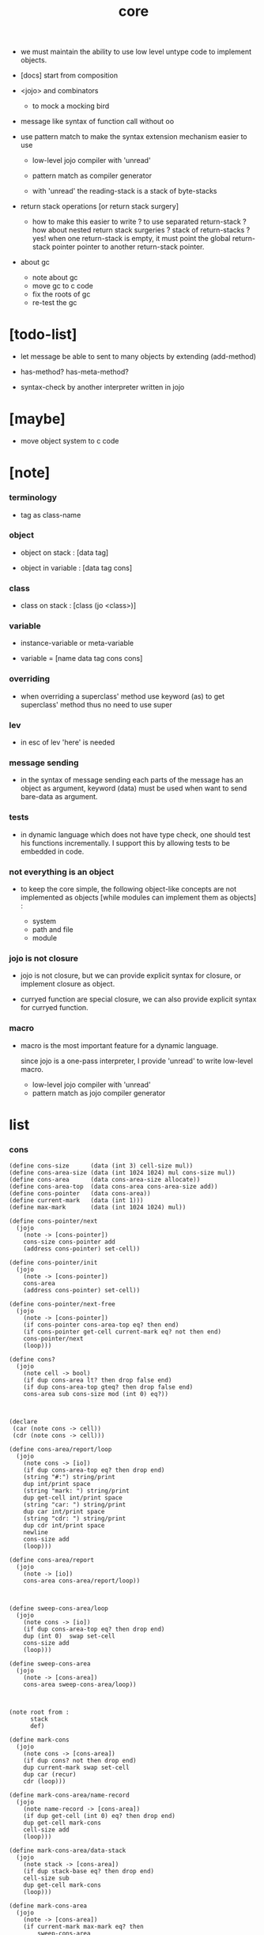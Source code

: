 #+property: tangle core.jo
#+title: core

- we must maintain the ability
  to use low level untype code to implement objects.

- [docs] start from composition

- <jojo> and combinators
  - to mock a mocking bird

- message like syntax of function call
  without oo

- use pattern match to make the syntax extension mechanism
  easier to use
  - low-level jojo compiler with 'unread'
  - pattern match as compiler generator

  - with 'unread'
    the reading-stack is a stack of byte-stacks

- return stack operations
  [or return stack surgery]
  - how to make this easier to write ?
    to use separated return-stack ?
    how about nested return stack surgeries ?
    stack of return-stacks ?
    yes!
    when one return-stack is empty,
    it must point the global return-stack pointer pointer
    to another return-stack pointer.

- about gc
  - note about gc
  - move gc to c code
  - fix the roots of gc
  - re-test the gc

* [todo-list]

  - let message be able to sent to many objects
    by extending (add-method)

  - has-method? has-meta-method?

  - syntax-check by another interpreter written in jojo

* [maybe]

  - move object system to c code

* [note]

*** terminology

    - tag as class-name

*** object

    - object on stack :
      [data tag]

    - object in variable :
      [data tag cons]

*** class

    - class on stack :
      [class (jo <class>)]

*** variable

    - instance-variable or meta-variable

    - variable = [name data tag cons cons]

*** overriding

    - when overriding a superclass' method
      use keyword (as) to get superclass' method
      thus no need to use super

*** lev

    - in esc of lev
      'here' is needed

*** message sending

    - in the syntax of message sending
      each parts of the message has an object as argument,
      keyword (data) must be used when want to send bare-data as argument.

*** tests

    - in dynamic language which does not have type check,
      one should test his functions incrementally.
      I support this by allowing tests to be embedded in code.

*** not everything is an object

    - to keep the core simple,
      the following object-like concepts are not implemented as objects
      [while modules can implement them as objects] :

      - system
      - path and file
      - module

*** jojo is not closure

    - jojo is not closure,
      but we can provide explicit syntax for closure,
      or implement closure as object.

    - curryed function are special closure,
      we can also provide explicit syntax for curryed function.

*** macro

    - macro is the most important feature for a dynamic language.

      since jojo is a one-pass interpreter,
      I provide 'unread' to write low-level macro.

      - low-level jojo compiler with 'unread'
      - pattern match as jojo compiler generator

* list

*** cons

    #+begin_src jojo
    (define cons-size      (data (int 3) cell-size mul))
    (define cons-area-size (data (int 1024 1024) mul cons-size mul))
    (define cons-area      (data cons-area-size allocate))
    (define cons-area-top  (data cons-area cons-area-size add))
    (define cons-pointer   (data cons-area))
    (define current-mark   (data (int 1)))
    (define max-mark       (data (int 1024 1024) mul))

    (define cons-pointer/next
      (jojo
        (note -> [cons-pointer])
        cons-size cons-pointer add
        (address cons-pointer) set-cell))

    (define cons-pointer/init
      (jojo
        (note -> [cons-pointer])
        cons-area
        (address cons-pointer) set-cell))

    (define cons-pointer/next-free
      (jojo
        (note -> [cons-pointer])
        (if cons-pointer cons-area-top eq? then end)
        (if cons-pointer get-cell current-mark eq? not then end)
        cons-pointer/next
        (loop)))

    (define cons?
      (jojo
        (note cell -> bool)
        (if dup cons-area lt? then drop false end)
        (if dup cons-area-top gteq? then drop false end)
        cons-area sub cons-size mod (int 0) eq?))



    (declare
     (car (note cons -> cell))
     (cdr (note cons -> cell)))

    (define cons-area/report/loop
      (jojo
        (note cons -> [io])
        (if dup cons-area-top eq? then drop end)
        (string "#:") string/print
        dup int/print space
        (string "mark: ") string/print
        dup get-cell int/print space
        (string "car: ") string/print
        dup car int/print space
        (string "cdr: ") string/print
        dup cdr int/print space
        newline
        cons-size add
        (loop)))

    (define cons-area/report
      (jojo
        (note -> [io])
        cons-area cons-area/report/loop))



    (define sweep-cons-area/loop
      (jojo
        (note cons -> [io])
        (if dup cons-area-top eq? then drop end)
        dup (int 0)  swap set-cell
        cons-size add
        (loop)))

    (define sweep-cons-area
      (jojo
        (note -> [cons-area])
        cons-area sweep-cons-area/loop))



    (note root from :
          stack
          def)

    (define mark-cons
      (jojo
        (note cons -> [cons-area])
        (if dup cons? not then drop end)
        dup current-mark swap set-cell
        dup car (recur)
        cdr (loop)))

    (define mark-cons-area/name-record
      (jojo
        (note name-record -> [cons-area])
        (if dup get-cell (int 0) eq? then drop end)
        dup get-cell mark-cons
        cell-size add
        (loop)))

    (define mark-cons-area/data-stack
      (jojo
        (note stack -> [cons-area])
        (if dup stack-base eq? then drop end)
        cell-size sub
        dup get-cell mark-cons
        (loop)))

    (define mark-cons-area
      (jojo
        (note -> [cons-area])
        (if current-mark max-mark eq? then
            sweep-cons-area
            (int 0) (address current-mark) set-cell)
        current-mark inc (address current-mark) set-cell
        name-record mark-cons-area/name-record
        stack-pointer
        mark-cons-area/data-stack))

    (note cons :
          mark
          car
          cdr)

    (define new/cons
      (jojo
        (note -> cons)
        (if cons-pointer cons-area-top eq? then
            mark-cons-area
            cons-pointer/init
            cons-pointer/next-free
            (if cons-pointer cons-area-top eq? then
                (string "fatal error : cons-area is full") string/print
                newline bye)
            (loop))
        (if cons-pointer get-cell current-mark eq? then
            cons-pointer/next (loop))
        cons-pointer
        cons-pointer/next end))

    (define set-car
      (jojo
        (note cell cons ->)
        cell-size add
        set-cell))

    (define set-cdr
      (jojo
        (note cell cons ->)
        cell-size add
        cell-size add
        set-cell))

    (define car
      (jojo
        (note cons -> cell)
        cell-size add
        get-cell))

    (define cdr
      (jojo
        (note cons -> cell)
        cell-size add
        cell-size add
        get-cell))

    (define cons
      (jojo
        (note cdr-cell car-cell -> cons)
        new/cons
        tuck set-car
        tuck set-cdr))
    #+end_src

*** assoc-list

    #+begin_src jojo
    (define assq
      (jojo
        (note assoc-list value -> pair or null)
        (if over null eq? then drop drop null end)
        (if over car cdr over eq? then drop car end)
        swap cdr swap (loop)))

    (define assoc/find
      (jojo
        (note assoc-list value -> [pair true] or [false])
        (if over null eq? then drop drop false end)
        (if over car cdr over eq? then drop car true end)
        swap cdr swap (loop)))
    #+end_src

*** list/print

    #+begin_src jojo
    (define list/print
      (jojo
        (note list -> [output])
        (if dup null eq? then drop (jo null) jo/print (string " ") string/print end)
        (if dup cons? not then int/print space end)
        dup cdr (recur)
        car (recur) (jo cons) jo/print (string " ") string/print))
    #+end_src

*** list/copy

    #+begin_src jojo
    (define list/copy
      (jojo
        (note list -> list)
        (note circles are not handled)
        (if dup cons? then end)
        dup cdr (recur)
        car (recur)
        swap
        cons))
    #+end_src

*** set-tail

    #+begin_src jojo
    (define set-tail
      (jojo
        (note element list ->)
        (if dup cdr null eq? then
            swap
            null swap cons
            swap
            set-cdr end)
        (el cdr (loop))))
    #+end_src

*** list/member?

    #+begin_src jojo
    (define list/member?
      (jojo
        (note element list -> true or false)
        (if dup null eq? then 2drop false end)
        (if 2dup car eq? then 2drop true end)
        (el cdr (loop))))
    #+end_src

* core keywords

*** (lev)

    #+begin_src jojo
    (define lev
      (note lev denotes leave-data-here)
      (keyword
        read/jo
        (if dup round-ket eq? then drop end)
        (if dup round-bar eq? then drop
            read/jo
            (if dup (jo esc) eq? then
                drop compile-until-round-ket (loop))
            (el jo/apply (jo here) here (loop)))
        (el (jo ins/jo) here
            here
            (jo here) here (loop))))
    #+end_src

*** (alias)

    #+begin_src jojo
    (define alias
      (keyword
        read/raw-jo (> nick)
        (if (< nick) round-ket eq? then end)
        read/jo (> name)
        (if (< name) round-ket eq? then
            (string "- alias meet uneven list") string/print newline
            (string "  last nick : ") string/print (< nick) jo/print
            newline
            end)
        (el (lev ins/jo (< nick)
                 ins/jo (< name)
                 alias-add)
            (loop))))
    #+end_src

*** (cat)

    - to concatenate string

    #+begin_src jojo
    (define cat
      (keyword
        read/raw-jo
        (if dup round-ket eq? then drop end)
        (if dup double-quote eq? then
            drop one-string
            (lev string/print)
            (loop))
        (if dup round-bar eq? then drop
            read/jo jo/apply (loop))
        (el here (loop))))
    #+end_src

*** (orz)

    #+begin_src jojo
    (define orz
      (keyword
        cat (lev debug)))
    #+end_src

*** (assert)

    - (assert) for embedding tests in code.
      and use (include) to separate tests out.

    #+begin_src jojo
    (define assert
      (keyword
        bare-jojo (> bare-jojo)
        (< bare-jojo) apply
        (if then end)
        (orz "- assert fail on : " (< bare-jojo) bare-jojo/print newline)))
    #+end_src

* jo

*** jo/left-part-of-byte

    #+begin_src jojo
    (define jo/left-part-of-byte
      (jojo
        (note byte jo -> jo)
        tuck
        jo/find-byte
        (if not then (cat "- jo/left-part-of-byte fail") end)
        swap
        jo/left-part))
    #+end_src

*** jo/right-part-of-byte

    #+begin_src jojo
    (define jo/right-part-of-byte
      (jojo
        (note byte jo -> jo)
        tuck
        jo/find-byte
        (if not then (cat "- jo/left-part-of-byte fail") end)
        inc
        swap
        jo/right-part))
    #+end_src

* object system

*** [note]

    - class
      - one superclass
        thus single inheritance
      - meta-variable
      - meta-method
        two ways to implement object creation :
        [1] to use meta class -- class is an object
        [2] to use meta method -- class is not an object
        i will use [2]
      - instance-variable
        i.e. parts of the object
      - method-list
        where super can be used to use an method of superclass
        to implement a new method to override it

    - interface-generator
      when defining a class
      different interface-generator can be used to generate method list
      for example
      - low level array like data with free
      - high level list list data using gc

*** struct of class

    #+begin_src jojo
    (define class/get-tag                 (jojo (jo tag) assq car))

    (define class/has-superclass?         (jojo (jo inherit) assq null eq? not))
    (define class/get-super-tag           (jojo (jo inherit) assq car))

    (define class/has-meta-variable-list? (jojo (jo meta-variable) assq null eq? not))
    (define class/get-meta-variable-list  (jojo (jo meta-variable) assq car))

    (define class/has-meta-method-list?   (jojo (jo meta-method) assq null eq? not))
    (define class/get-meta-method-list    (jojo (jo meta-method) assq car))

    (define class/has-variable-list?      (jojo (jo variable) assq null eq? not))
    (define class/get-variable-list       (jojo (jo variable) assq car))

    (define class/has-method-list?        (jojo (jo method) assq null eq? not))
    (define class/get-method-list         (jojo (jo method) assq car))
    #+end_src

*** (define-class)

    #+begin_src jojo
    (define define-class/keyword/one-variable
      (keyword
        (lev ins/jo
             (esc read/jo here
                  compile-until-round-ket)
             cons cons cons)))

    (define jo-ending-with-colon?
      (jojo
        (note jo -> bool)
        jo->string string/last-byte
        (byte ":") eq?))

    (define define-class/keyword/one-method/complex-message
      (keyword
        (note sum-jo -> sum-jo)
        read/jo
        (if dup round-ket eq? then drop end)
        (if dup jo-ending-with-colon? then
            jo/append
            (loop))
        swap (recur) swap
        (lev ins/jo
             (esc here)
             local-in)))

    (define define-class/keyword/one-method/message
      (keyword
        (note -> jo)
        read/raw-jo
        (if dup round-bar eq? not then end)
        drop read/raw-jo drop
        empty-jo define-class/keyword/one-method/complex-message))

    (define define-class/keyword/one-method/help
      (keyword
        (lev ins/bare-jojo)
        compiling-stack/tos (> offset-place)
        compiling-stack/inc
        define-class/keyword/one-method/message (> message)
        compile-jojo
        compiling-stack/tos (< offset-place) sub
        cell-size div
        (< offset-place) set-cell
        (lev ins/jo (< message)
             swap
             cons)))

    (define define-class/keyword/one-method
      (keyword
        define-class/keyword/one-method/help
        (lev cons)))

    (define define-class/keyword/inherit
      (keyword
        (lev ins/jo inherit
             ins/jo
             (esc read/jo here
                  ignore)
             cons
             cons)))

    (define define-class/keyword/meta-variable-list
      (keyword
        (alias = define-class/keyword/one-variable)
        (lev ins/jo meta-variable
             null
             (esc compile-until-round-ket)
             cons
             cons)))

    (define define-class/keyword/meta-method-list
      (keyword
        (alias * define-class/keyword/one-method)
        (lev ins/jo meta-method
             null
             (esc compile-until-round-ket)
             cons
             cons)))

    (define define-class/keyword/variable-list
      (keyword
        (alias = define-class/keyword/one-variable)
        (lev ins/jo variable
             null
             (esc compile-until-round-ket)
             cons
             cons)))

    (define define-class/keyword/method-list
      (keyword
        (alias * define-class/keyword/one-method)
        (lev ins/jo method
             null
             (esc compile-until-round-ket)
             cons
             cons)))

    (define define-class/help
      (keyword
        read/jo (> class-mame)
        (alias
          inherit       define-class/keyword/inherit
          meta-method   define-class/keyword/meta-method-list
          meta-variable define-class/keyword/meta-variable-list
          variable      define-class/keyword/variable-list
          method        define-class/keyword/method-list)
        (lev null
             ins/jo tag
             ins/jo (< class-mame)
             cons
             cons
             (esc compile-until-round-ket)
             ins/jo <class>
             ins/jo (< class-mame))))

    (define define-class
      (keyword
        compiling-stack/tos (> begin)
        define-class/help
        (lev end)
        (< begin) apply
        bind-name))
    #+end_src

*** send

***** send-to-class

      #+begin_src jojo
      (define send-to-class/find-meta-method
        (jojo
          (note class message -> [value <*> true] or [false])
          (> class message)
          (if (< class) class/has-meta-method-list? then
              (< class) class/get-meta-method-list
              (< message)
              assoc/find
              (if then
                  car
                  true
                  end))
          (if (< class) class/has-superclass? then
              (< class) class/get-super-tag jo/apply drop
              (< message)
              (loop))
          false))

      (define send-to-class
        (jojo
          (> class tag message)
          (< class message)
          send-to-class/find-meta-method
          (if then
              current-local-pointer swap
              (< class tag) (jo self) local-in
              apply-with-local-pointer
              end)
          (string "- send-to-class : can not find message : ") string/print
          (< message) jo/print newline))
      #+end_src

***** send-to-object

      #+begin_src jojo
      (define send-to-object/find-method
        (jojo
          (note tag message -> [bare-jojo true] or [false])
          (> tag message)
          (< tag) jo/apply drop (> class)
          (if (< class) class/has-method-list? then
              (< class) class/get-method-list
              (< message) assoc/find
              (if then
                  car
                  true
                  end))
          (if (< class) class/has-superclass? then
              (< class) class/get-super-tag
              (< message)
              (loop))
          false))

      (define send-to-object
        (jojo
          (> data tag message)
          (< tag message)
          send-to-object/find-method
          (if then
              current-local-pointer swap
              (< data) (< tag) (jo self) local-in
              apply-with-local-pointer
              end)
          (string "- send-to-object : can not find message : ") string/print
          (< message) jo/print newline
          (string "  object/tag : ") string/print
          (< tag) jo/print newline))
      #+end_src

***** send

      #+begin_src jojo
      (define send
        (jojo
          (if over (jo <class>) eq? then send-to-class end)
          send-to-object))
      #+end_src

*** (~)

    #+begin_src jojo
    (define send/sugar/complex
      (keyword
        (note sum-jo -> sum-jo)
        read/raw-jo
        (if dup round-ket eq? then drop end)
        (if dup round-bar eq? then drop read/jo jo/apply (loop))
        (if dup jo-ending-with-colon? then jo/append (loop))
        here (loop)))

    (define ~
      (keyword
        (jo send/sugar) generate-jo (> object-jo)
        (lev ins/jo (< object-jo)
             local-in
             (esc read/raw-jo
                  (if dup jo-ending-with-colon? not
                      then (> message) compile-until-round-ket
                      else send/sugar/complex (> message)))
             ins/jo (< object-jo)
             local-out
             ins/jo (< message)
             send)))
    #+end_src

*** keywords for variable

***** variable-tracing meta-variable-tracing

      #+begin_src jojo
      (define variable->object (jojo car dup car swap cdr swap))

      (define variable-tracing
        (jojo
          (note tag name -> [data tag true] or [false])
          (> tag name)
          (< tag) jo/apply drop (> class)
          (if (< class) class/has-variable-list? not then false end)
          (< class) class/get-variable-list
          (< name)
          assoc/find
          (if then variable->object true end)
          (if (< class) class/has-superclass? not then false end)
          (< class) class/get-super-tag
          (< name)
          (loop)))

      (define meta-variable-tracing
        (jojo
          (note class name -> [data tag true] or [false])
          (> class name)
          (if (< class) class/has-meta-variable-list? then
              (< class) class/get-meta-variable-list
              (< name)
              assoc/find
              (if then variable->object true end)
              (if (< class) class/has-superclass? then
                  (< class) class/get-super-tag
                  jo/apply drop
                  (< name)
                  (loop)))
          (el false)))
      #+end_src

***** (has?)

      #+begin_src jojo
      (define has-instance-variable?
        (jojo
          (note [box tag name] -> true or false)
          (> tag name)
          car (> variable-list)
          (< variable-list name)
          assoc/find
          (if then drop true end)
          (< tag name)
          variable-tracing
          (if then 2drop true end)
          (el false)))

      (define has-meta-variable?
        (jojo
          (note [class (jo <class>) name] -> true or false)
          swap drop
          meta-variable-tracing
          (if then 2drop true end)
          (el false)))

      (define has-variable?
        (jojo
          (note [data tag name] -> true or false)
          (if over (jo <class>) eq? not then
              has-instance-variable? end)
          (el has-meta-variable?)))

      (define has?
        (keyword
          (lev ins/jo
               (esc read/raw-jo here
                    ignore)
               has-variable?)))
      #+end_src

***** (get) (get-data) (get-tag)

      #+begin_src jojo
      (define get-instance-variable
        (jojo
          (note [box tag name] -> [data tag])
          (> tag name)
          car (> variable-list)
          (< variable-list name)
          assoc/find
          (if then variable->object end)
          (< tag name)
          variable-tracing
          (if then end)
          (el (cat "- get-instance-variable fail" newline
                   "  name : " name jo/print newline
                   "  tag : " (< tag) jo/print newline))))


      (define get-meta-variable
        (jojo
          (note [class (jo <class>) name] -> [data tag])
          swap drop
          meta-variable-tracing
          (if then end)
          (cat "- get-meta-variable fail" newline
               "  name : " name jo/print newline
               "  class-name : " (< class) class/get-tag jo/print newline)))

      (define get-variable
        (jojo
          (note [data tag name] -> [data tag])
          (if over (jo <class>) eq? not then
              get-instance-variable end)
          (el get-meta-variable)))


      (define get
        (keyword
          (lev ins/jo
               (esc read/raw-jo here
                    ignore)
               get-variable)))

      (define get-data
        (keyword
          (lev ins/jo
               (esc read/raw-jo here
                    ignore)
               get-variable drop)))

      (define get-tag
        (keyword
          (lev ins/jo
               (esc read/raw-jo here
                    ignore)
               get-variable swap drop)))
      #+end_src

***** (set)

      - set will add a variable when can not find one along the inherit-link.

      #+begin_src jojo
      (define set-instance-variable
        (jojo
          (note [data tag box source-tag name] -> [])
          (> name)
          (> source-tag)
          dup (> box)
          car (> variable-list)
          (>> object)
          (< variable-list name)
          assoc/find
          (if then (> variable)
              (<< object) cons
              (< variable) set-car
              end)
          (el (< name) (<< object) cons cons
              (< variable-list) swap cons
              (< box) set-car)))

      (define set-meta-variable
        (jojo
          (note [data tag class (jo <class>) name] -> [])
          (> name)
          drop
          (> class)
          (>> object)
          (if (< class) class/has-meta-variable-list? not then
              (jo meta-variable)
              null (< name) (<< object) cons cons
              cons
              cons
              (< class)
              set-tail
              end)
          (< class) class/get-meta-variable-list
          (> variable-list)
          (< variable-list)
          (< name)
          assoc/find
          (if then (> variable)
              (<< object) cons
              (< variable) set-car
              end)
          (el (< name) (<< object) cons cons
              (< variable-list)
              set-tail)))

      (define set-variable
        (jojo
          (note [data tag source-data source-tag name] -> [])
          (if over (jo <class>) eq? not then
              set-instance-variable end)
          (el set-meta-variable)))

      (define set
        (keyword
          (lev ins/jo
               (esc read/raw-jo here
                    ignore)
               set-variable)))
      #+end_src

***** (set-data)

      #+begin_src jojo
      (define set-data-in-instance-variable
        (jojo
          (note [data box source-tag name] -> [])
          (> data box source-tag name)

          (< box source-tag name)
          has-instance-variable?
          (if then (< box source-tag name)
              get-instance-variable
              swap drop
              else (jo <data>))

          (< data) swap
          (< box)
          (< source-tag)
          (< name)
          set-instance-variable))

      (define set-data-in-meta-variable
        (jojo
          (note [data class (jo <class>) name] -> [])
          (> data class tag name)
          (< class tag name)
          has-meta-variable?
          (if then
              (< class)
              (< tag)
              (< name)
              get-meta-variable swap drop
              else (jo <data>))
          (< data) swap
          (< class)
          (< tag)
          (< name)
          set-meta-variable))

      (define set-data-in-variable
        (jojo
          (note [data source-data source-tag name] -> [])
          (if over (jo <class>) eq? not then
              set-data-in-instance-variable end)
          (el set-data-in-meta-variable)))

      (define set-data
        (keyword
          (lev ins/jo
               (esc read/raw-jo here
                    ignore)
               set-data-in-variable)))
      #+end_src

*** add-method

    #+begin_src jojo
    (define add-method
      (keyword
        read/jo (> tag)
        (< tag) jo/apply drop (> class)
        compiling-stack/tos (> begin)
        define-class/keyword/one-method/help
        (lev end)
        (< begin) apply (> method)

        (if (< class) class/has-method-list? not then
            (jo method) (< method) cons
            (< class) set-tail end)
        (el (< method)
            (< class) class/get-method-list
            set-tail)))
    #+end_src

*** as

    #+begin_src jojo
    (define as
      (keyword
        (lev drop
             ins/jo (esc read/jo here ignore))))
    #+end_src

* <number>

*** [note]

    - will be rational number

*** <number>

    #+begin_src jojo
    (define-class <number>
      (method
        (* inc (< self) inc (<% self))
        (* dec (< self) dec (<% self))
        (* neg (< self) neg (<% self))

        (* (~ add: i) (< self) (< i) add (<% self))
        (* (~ sub: i) (< self) (< i) sub (<% self))
        (* (~ mul: i) (< self) (< i) mul (<% self))
        (* (~ div: i) (< self) (< i) div (<% self))
        (* (~ mod: i) (< self) (< i) mod (<% self))

        (* (~ eq?: i) (< self) (< i) eq?)
        (* (~ gt?: i) (< self) (< i) gt?)
        (* (~ lt?: i) (< self) (< i) lt?)
        (* (~ gteq?: i) (< self) (< i) gteq?)
        (* (~ lteq?: i) (< self) (< i) lteq?)

        (* print (< self) int/print)
        (* write (string "(int ") string/print
           (<< self) (~ print)
           (string ") ") string/print)))
    #+end_src

*** (number)

    #+begin_src jojo
    (define number
      (keyword
        (jo int) jo/apply
        (lev ins/jo <number>)))
    #+end_src

* <text>

*** <text>

    #+begin_src jojo
    (define-class <text>
      (method
        (* print (< self) string/print)
        (* length (< self) string/length (jo <number>))
        (* write
           (string "(text ") string/print
           double-quote jo/print
           (<< self) (~ print)
           double-quote jo/print
           (string ") ") string/print)))
    #+end_src

*** (text)

    #+begin_src jojo
    (define text
      (keyword
        (jo string) jo/apply
        (lev ins/jo <text>)))
    #+end_src

* <object>

*** [note]

    - initially the data of an <object> is an empty-box.
      and it will be a box of variable-list,
      i.e. an assoc-list of name and object.
      the assoc-list is generated lazily by the keyword (set).

*** <object>

    #+begin_src jojo
    (define-class <object>
      (meta-variable
        (= testing-meta-variable-in-<object> (number 26881)))
      (meta-method
        (* new
           null null cons
           (< self) class/get-tag)))
    #+end_src

* <jojo>

*** [note]

    - play with combinators

*** <jojo>

    #+begin_src jojo
    (define-class <jojo>
      (method
        (* apply (< self) apply)
        (* (~ map: list)
           (if (< list) null eq? then null end)
           (el (<< self) (~ map: (data (< list) cdr))
               (< list) car (<< self) (~ apply) cons))
        (* (~ repeat: time)
           (if (< time) (int 0) eq? then end)
           (el (<< self) (~ apply)
               (<< self) (~ repeat: (data (< time) dec))))))
    #+end_src

* <stack>

*** <bare-stack>

    #+begin_src jojo
    (define-class <bare-stack>
      (inherit <object>)
      (variable
        (= stack (data null)))
      (method
        (* empty?
           (<< self) (get-data stack) null eq?)
        (* pop
           (note -> data)
           (<< self) (get-data stack)
           dup car (> data)
           cdr (<< self) (set-data stack)
           (< data))
        (* tos
           (note -> data)
           (<< self) (get-data stack)
           car)
        (* drop
           (note ->)
           (<< self) (get-data stack)
           cdr (<< self) (set-data stack))
        (* (~ push: data)
           (<< self) (get-data stack)
           (< data)
           cons
           (<< self) (set-data stack))))
    #+end_src

*** <stack>

    #+begin_src jojo
    (define-class <stack>
      (inherit <bare-stack>)
      (method
        (* pop
           (note -> object)
           (<< self) (as <bare-stack>) (~ pop)
           dup cdr swap car)
        (* tos
           (note -> object)
           (<< self) (as <bare-stack>) (~ tos)
           dup cdr swap car)
        (* (~ push: object)
           (<< self) (as <bare-stack>)
           (~ push: (data (<< object) cons)))))
    #+end_src

* system

*** [note] env-string

    - USER_JOJO_DIR    default to  "$HOME/.jojo/"
    - SYSTEM_JOJO_DIR  default to  "/usr/local/lib/jojo"

*** jo about module

    #+begin_src jojo
    (define module-dir-jo  (data (string "/module") string->jo))
    (define module-file-jo (data (string "module.jo") string->jo))
    #+end_src

*** user-jojo-dir-jo

    #+begin_src jojo
    (define default-user-jojo-dir-jo
      (data
        (string "HOME") find-env-string
        (if then string->jo (string "/.jojo") string->jo jo/append
            else (cat "- default-user-jojo-dir-jo fali" newline
                      "  HOME env-string is empty" newline) debug)))

    (define user-jojo-dir-jo
      (jojo
        (string "USER_JOJO_DIR") find-env-string
        (if then string->jo end)
        (el default-user-jojo-dir-jo)))
    #+end_src

*** system-jojo-dir-jo

    #+begin_src jojo
    (define default-system-jojo-dir-jo
      (data
        (string "/usr/local/lib/jojo") string->jo))

    (define system-jojo-dir-jo
      (jojo
        (string "SYSTEM_JOJO_DIR") find-env-string
        (if then string->jo end)
        (el default-system-jojo-dir-jo)))
    #+end_src

* module

*** [note] module system

    - module is simply a dir of source code files,
      with a module.jo to store meta data of the module.

    - when using jojo,
      a project should be a module,
      project directory should be "module-name/version/*".

      - thus,
        it can be simply installed
        to user-jojo-module-dir as "~/.jojo/module/module-name/version/*",
        or system-jojo-module-dir as "/usr/share/jojo",
        by any [command-line] tool you like.

      - also,
        package can be downloaded by any package manager you like.

    - reload problem
      can simply be solved by a module-record of loaded modules.

    - unique-name problem :
      a name must be resolved to an unique-name.

      this is ensured by adding prefix to name,
      prefix is simply "module-name[version]."

      thus no export-list,
      thus all of a module are exposed to a user of the module.

    - thus, in jotable,
      all defined name are unique as "module[version].name"
      [except for core]

      when you use a name in core,
      it will be shadowed in your module.
      you must use it as core.name after it is shadowed.

*** to solve unique-name problem for current loading module

***** prefix-stack

      #+begin_src jojo
      (define prefix-stack <bare-stack> (~ new)
        (note of prefix
              load-module push prefix-stack
              bind-name   use  prefix-stack by binding-filter-for-module
              load-module pop  prefix-stack))
      #+end_src

***** defining-stack

      #+begin_src jojo
      (define defining-stack <bare-stack> (~ new)
        (note of list of names [to be prefixed]
              load-module push       defining-stack
              bind-name   set tos of defining-stack by binding-filter-for-module
              read/jo     use        defining-stack by jo-filter-for-module
              load-module pop        defining-stack))

      (note thus in a module
            one can not use name in core

            when one wants to use a name in core in his module
            he must prefix his version of this name by '.'

            thus the core must be very small
            and it must be fixed in early version of the language)
      #+end_src

***** binding-filter-for-module

      #+begin_src jojo
      (define binding-filter-for-module
        (jojo
          (note name -> module[version].name or name
                cons tos of defining-stack)
          (if prefix-stack (~ empty?) then end)
          (el dup defining-stack (~ push: (data defining-stack (~ pop) swap cons))
              prefix-stack (~ tos)
              (raw-jo .) jo/append
              swap jo/append)))

      (run (jo binding-filter-for-module) binding-filter-stack-push)
      #+end_src

***** jo-filter-for-module

      #+begin_src jojo
      (define jo-filter-for-module
        (jojo
          (note name -> module[version].name)
          (note name -> name)

          (if defining-stack (~ empty?) then end)
          (if dup defining-stack (~ tos) list/member? then
              prefix-stack (~ tos)
              (raw-jo .) jo/append
              swap jo/append)))

      (run (jo jo-filter-for-module) jo-filter-stack-push)
      #+end_src

*** to solve unique-name problem for dependent modules

***** depending-stack

      #+begin_src jojo
      (define depending-stack <bare-stack> (~ new)
        (note of list of pairs of module prefix and unique module-name
              load-module push        depending-stack
              use         set tos of  depending-stack
              read/jo     use         depending-stack by jo-filter-for-dependence
              (note module => module[version])
              load-module pop         depending-stack))

      (run depending-stack (~ push: (data null)))
      #+end_src

***** full-name? & full-name->module & full-name->name

      #+begin_src jojo
      (define full-name?
        (jojo
          (note jo -> true or false)
          jo->string (> s)
          (if (byte ".") (< s) string/member? not then false end)
          (if (< s) string/last-byte (byte ".") eq? then false end)
          (if (< s) string/first-byte (byte ".") eq? then false end)
          true end))

      (define full-name->module
        (jojo
          (note module.name -> module)
          (byte ".") swap jo/left-part-of-byte))

      (define full-name->name
        (jojo
          (note module.name -> name)
          (byte ".") swap jo/right-part-of-byte))
      #+end_src

***** current-module->prefix

      #+begin_src jojo
      (define current-module->prefix
        (jojo
          (note module -> module[version])
          (> module)
          depending-stack (~ tos)
          (< module) assoc/find
          (if then car end)
          (cat "- current-module->prefix fail" newline
               "  the following module is not loaded" newline
               "  module : " (< module) jo/print newline
               debug)))
      #+end_src

***** jo-filter-for-dependence

      - to shadow core name
        'jo-filter-for-dependence' must run after 'jo-filter-for-module'

      #+begin_src jojo
      (define jo-filter-for-dependence
        (jojo
          (note name -> name)
          (note module.name -> module[version].name)
          (note core.name -> name)

          (if dup full-name? not then end)

          dup full-name->module (> module)
          full-name->name (> name)

          (if (< module) (raw-jo core) eq? then (< name) end)

          (< module) current-module->prefix
          (raw-jo .) jo/append
          (< name) jo/append))

      (run (jo jo-filter-for-dependence) jo-filter-stack-push)
      #+end_src

*** module-version->prefix

    #+begin_src jojo
    (define module-version->prefix
      (jojo
        (note module version -> prefix)
        (> module version)
        (< module)
        square-bar  jo/append
        (< version) jo/append
        square-ket  jo/append))
    #+end_src

*** load-module

***** load-module/get-user-path

      #+begin_src jojo
      (define load-module/get-user-path
        (jojo
          (note module version -> path)
          (> module version)
          user-jojo-dir-jo
          module-dir-jo     jo/append
          (jo /)            jo/append
          (< module)        jo/append
          (jo /)            jo/append
          (< version)       jo/append
          (jo /)            jo/append
          module-file-jo    jo/append
          jo->string))
      #+end_src

***** load-module/get-system-path

      #+begin_src jojo
      (define load-module/get-system-path
        (jojo
          (note module version -> path)
          (> module version)
          system-jojo-dir-jo
          module-dir-jo     jo/append
          (jo /)            jo/append
          (< module)        jo/append
          (jo /)            jo/append
          (< version)       jo/append
          (jo /)            jo/append
          module-file-jo    jo/append
          jo->string))
      #+end_src

***** load-module/get-path

      #+begin_src jojo
      (define load-module/get-path
        (jojo
          (note module version -> path)
          (> module version)

          (< module version) load-module/get-user-path (> user-path)
          (< user-path) end

          (< module version) load-module/get-system-path (> system-path)

          (if (< user-path) path/readable? then (< user-path) end)
          (if (< system-path) path/readable? then (< system-path) end)
          (cat "- load-module/get-path fail" newline
               "  module : " (< module) jo/print newline
               "  version : " (< version) jo/print newline
               "  in module dir of user : "
               user-jojo-dir-jo jo/print
               module-dir-jo jo/print
               newline
               "  or in module dir of system : "
               system-jojo-dir-jo jo/print
               module-dir-jo jo/print
               newline)))
      #+end_src

***** load-module

      #+begin_src jojo
      (define loaded-module-record (data null))

      (define load-module
        (jojo
          (note module version ->)
          (> module version)

          (< module version) module-version->prefix (> prefix)

          (if (< prefix) loaded-module-record list/member? then end)

          (< module version) load-module/get-path (> path)

          prefix-stack    (~ push: (data (< prefix)))
          defining-stack  (~ push: (data null))
          depending-stack (~ push: (data null))

          (< path) path/load

          depending-stack (~ drop)
          defining-stack  (~ drop)
          prefix-stack    (~ drop)

          loaded-module-record
          (< prefix) cons
          (address loaded-module-record)
          set-cell))
      #+end_src

*** (use)

    #+begin_src jojo
    (define use/help
      (jojo
        (note module version ->)
        (note as nick ->)

        (if over (raw-jo as) eq? not then
            (> module version)

            (< module version)
            module-version->prefix
            (> prefix)

            (if (< prefix) loaded-module-record list/member? not then
                (< module version) load-module)

            depending-stack (~ pop)
            (< module) (< prefix) cons
            cons
            depending-stack (~ push: (data))
            end)

        (el (> nick) drop
            depending-stack (~ pop)
            dup
            car car (< nick) swap cons
            cons
            depending-stack (~ push: (data))
            end)))

    (define use
      (keyword
        read/raw-jo (if dup round-ket eq? then drop end)
        read/raw-jo (if dup round-ket eq? then 2drop end)
        use/help
        (loop)))
    #+end_src

* the-story-begin

*** welcome-to-jojo

    #+begin_src jojo
    (define welcome-to-jojo
      (jojo
        repl-flag/on
        (cat "welcome to jojo's programming adventure ^-^/" newline
             "- source  : https://github.com/xieyuheng/jojo" newline
             "- version : 0.0.1" newline)))
    #+end_src

*** set-cmd-flag

    #+begin_src jojo
    (define set-cmd-flag/loop
      (jojo
        (note index -> {set flag})
        (> index)
        (if (< index) cmd-number eq? then end)
        (< index) index->cmd-string
        (if dup (string "--test") string/equal? then test-flag/on)
        (if dup (string "--repl") string/equal? then repl-flag/on)
        drop (< index) inc (loop)))

    (define set-cmd-flag
      (jojo
        (int 1) (tail-call set-cmd-flag/loop)))
    #+end_src

*** load-cmd-path

    #+begin_src jojo
    (define string/flag?
      (jojo
        (note string -> true or false)
        string/first-byte (byte "-") eq?))

    (define load-cmd-path/loop
      (jojo
        (note index -> {load path})
        (> index)
        (if (< index) cmd-number eq? then end)
        (< index) index->cmd-string
        (if dup string/flag? then drop (< index) inc (loop))
        (if dup path/readable? then path/load (< index) inc (loop))
        (el (cat "- load-cmd-path fall" newline
                 "  path : " string/print newline
                 "  cmd index : " (< index) int/print newline
                 "  is not readable" newline)
            debug)))

    (define load-cmd-path
      (jojo
        (int 1) (tail-call load-cmd-path/loop)))
    #+end_src

*** the-story-begin

    #+begin_src jojo
    (define the-story-begin
      (jojo
        (if cmd-number (int 1) eq? then
            welcome-to-jojo end)
        (el set-cmd-flag
            load-cmd-path)))

    (run the-story-begin)
    #+end_src
